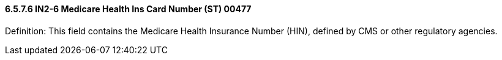 ==== 6.5.7.6 IN2-6 Medicare Health Ins Card Number (ST) 00477

Definition: This field contains the Medicare Health Insurance Number (HIN), defined by CMS or other regulatory agencies.

